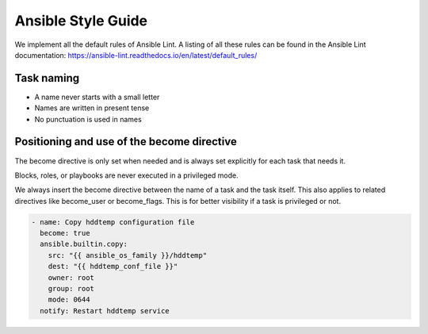 ===================
Ansible Style Guide
===================

We implement all the default rules of Ansible Lint. A listing of all these rules
can be found in the Ansible Lint documentation: https://ansible-lint.readthedocs.io/en/latest/default_rules/

Task naming
===========

* A name never starts with a small letter
* Names are written in present tense
* No punctuation is used in names

Positioning and use of the become directive
===========================================

The become directive is only set when needed and is always set explicitly
for each task that needs it.

Blocks, roles, or playbooks are never executed in a privileged mode.

We always insert the become directive between the name of a task
and the task itself. This also applies to related directives like become_user
or become_flags. This is for better visibility if a task is privileged or not.

.. code-block:: yaml

   - name: Copy hddtemp configuration file
     become: true
     ansible.builtin.copy:
       src: "{{ ansible_os_family }}/hddtemp"
       dest: "{{ hddtemp_conf_file }}"
       owner: root
       group: root
       mode: 0644
     notify: Restart hddtemp service
